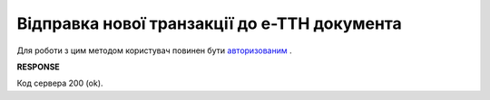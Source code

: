 ######################################################################################
**Відправка нової транзакції до е-ТТН документа**
######################################################################################

Для роботи з цим методом користувач повинен бути `авторизованим <https://wiki.edin.ua/uk/latest/API_ETTNv3/Methods/Authorization.html>`__ .

.. csv-table:: 
  :file: PutEcmrTransaction.csv
  :widths:  10, 41
  :stub-columns: 0

**RESPONSE**

Код сервера 200 (ok).


